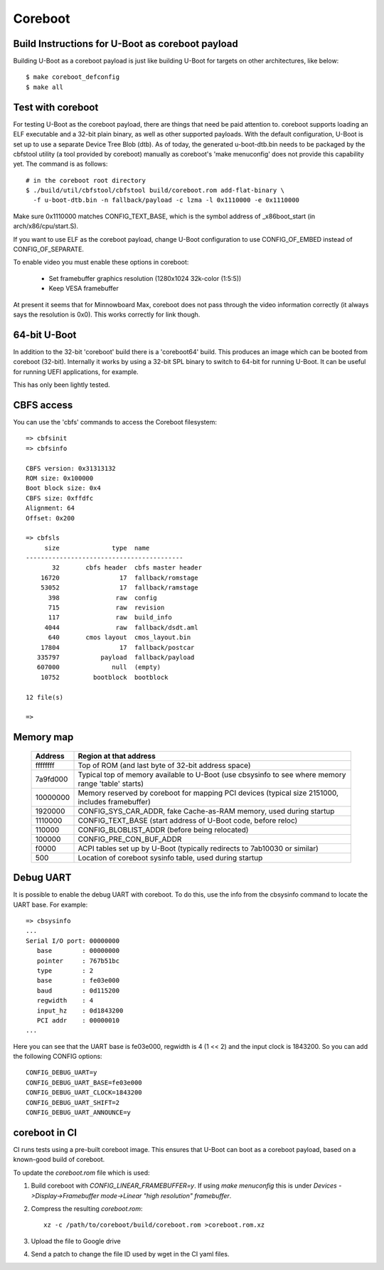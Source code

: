 .. SPDX-License-Identifier: GPL-2.0+
.. sectionauthor:: Bin Meng <bmeng.cn@gmail.com>

Coreboot
========

Build Instructions for U-Boot as coreboot payload
-------------------------------------------------
Building U-Boot as a coreboot payload is just like building U-Boot for targets
on other architectures, like below::

   $ make coreboot_defconfig
   $ make all

Test with coreboot
------------------
For testing U-Boot as the coreboot payload, there are things that need be paid
attention to. coreboot supports loading an ELF executable and a 32-bit plain
binary, as well as other supported payloads. With the default configuration,
U-Boot is set up to use a separate Device Tree Blob (dtb). As of today, the
generated u-boot-dtb.bin needs to be packaged by the cbfstool utility (a tool
provided by coreboot) manually as coreboot's 'make menuconfig' does not provide
this capability yet. The command is as follows::

   # in the coreboot root directory
   $ ./build/util/cbfstool/cbfstool build/coreboot.rom add-flat-binary \
     -f u-boot-dtb.bin -n fallback/payload -c lzma -l 0x1110000 -e 0x1110000

Make sure 0x1110000 matches CONFIG_TEXT_BASE, which is the symbol address
of _x86boot_start (in arch/x86/cpu/start.S).

If you want to use ELF as the coreboot payload, change U-Boot configuration to
use CONFIG_OF_EMBED instead of CONFIG_OF_SEPARATE.

To enable video you must enable these options in coreboot:

   - Set framebuffer graphics resolution (1280x1024 32k-color (1:5:5))
   - Keep VESA framebuffer

At present it seems that for Minnowboard Max, coreboot does not pass through
the video information correctly (it always says the resolution is 0x0). This
works correctly for link though.

64-bit U-Boot
-------------

In addition to the 32-bit 'coreboot' build there is a 'coreboot64' build. This
produces an image which can be booted from coreboot (32-bit). Internally it
works by using a 32-bit SPL binary to switch to 64-bit for running U-Boot. It
can be useful for running UEFI applications, for example.

This has only been lightly tested.

CBFS access
-----------

You can use the 'cbfs' commands to access the Coreboot filesystem::

   => cbfsinit
   => cbfsinfo

   CBFS version: 0x31313132
   ROM size: 0x100000
   Boot block size: 0x4
   CBFS size: 0xffdfc
   Alignment: 64
   Offset: 0x200

   => cbfsls
        size              type  name
   ------------------------------------------
          32       cbfs header  cbfs master header
       16720                17  fallback/romstage
       53052                17  fallback/ramstage
         398               raw  config
         715               raw  revision
         117               raw  build_info
        4044               raw  fallback/dsdt.aml
         640       cmos layout  cmos_layout.bin
       17804                17  fallback/postcar
      335797           payload  fallback/payload
      607000              null  (empty)
       10752         bootblock  bootblock

   12 file(s)

   =>

Memory map
----------

  ==========  ==================================================================
     Address  Region at that address
  ==========  ==================================================================
    ffffffff  Top of ROM (and last byte of 32-bit address space)
    7a9fd000  Typical top of memory available to U-Boot
              (use cbsysinfo to see where memory range 'table' starts)
    10000000  Memory reserved by coreboot for mapping PCI devices
              (typical size 2151000, includes framebuffer)
     1920000  CONFIG_SYS_CAR_ADDR, fake Cache-as-RAM memory, used during startup
     1110000  CONFIG_TEXT_BASE (start address of U-Boot code, before reloc)
      110000  CONFIG_BLOBLIST_ADDR (before being relocated)
      100000  CONFIG_PRE_CON_BUF_ADDR
       f0000  ACPI tables set up by U-Boot
              (typically redirects to 7ab10030 or similar)
         500  Location of coreboot sysinfo table, used during startup
  ==========  ==================================================================


Debug UART
----------

It is possible to enable the debug UART with coreboot. To do this, use the
info from the cbsysinfo command to locate the UART base. For example::

   => cbsysinfo
   ...
   Serial I/O port: 00000000
      base        : 00000000
      pointer     : 767b51bc
      type        : 2
      base        : fe03e000
      baud        : 0d115200
      regwidth    : 4
      input_hz    : 0d1843200
      PCI addr    : 00000010
   ...

Here you can see that the UART base is fe03e000, regwidth is 4 (1 << 2) and the
input clock is 1843200. So you can add the following CONFIG options::

   CONFIG_DEBUG_UART=y
   CONFIG_DEBUG_UART_BASE=fe03e000
   CONFIG_DEBUG_UART_CLOCK=1843200
   CONFIG_DEBUG_UART_SHIFT=2
   CONFIG_DEBUG_UART_ANNOUNCE=y

coreboot in CI
--------------

CI runs tests using a pre-built coreboot image. This ensures that U-Boot can
boot as a coreboot payload, based on a known-good build of coreboot.

To update the `coreboot.rom` file which is used:

#. Build coreboot with `CONFIG_LINEAR_FRAMEBUFFER=y`. If using `make menuconfig`
   this is under
   `Devices ->Display->Framebuffer mode->Linear "high resolution" framebuffer`.

#. Compress the resulting `coreboot.rom`::

      xz -c /path/to/coreboot/build/coreboot.rom >coreboot.rom.xz

#. Upload the file to Google drive

#. Send a patch to change the file ID used by wget in the CI yaml files.
